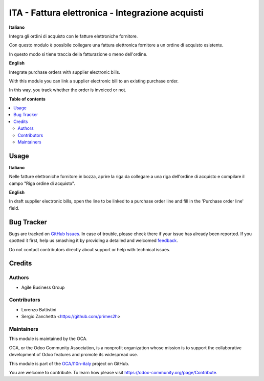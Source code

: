 =================================================
ITA - Fattura elettronica - Integrazione acquisti
=================================================

.. !!!!!!!!!!!!!!!!!!!!!!!!!!!!!!!!!!!!!!!!!!!!!!!!!!!!
   !! This file is generated by oca-gen-addon-readme !!
   !! changes will be overwritten.                   !!
   !!!!!!!!!!!!!!!!!!!!!!!!!!!!!!!!!!!!!!!!!!!!!!!!!!!!

.. |badge1| image:: https://img.shields.io/badge/maturity-Beta-yellow.png
    :target: https://odoo-community.org/page/development-status
    :alt: Beta
.. |badge2| image:: https://img.shields.io/badge/licence-AGPL--3-blue.png
    :target: http://www.gnu.org/licenses/agpl-3.0-standalone.html
    :alt: License: AGPL-3
.. |badge3| image:: https://img.shields.io/badge/github-OCA%2Fl10n--italy-lightgray.png?logo=github
    :target: https://github.com/OCA/l10n-italy/tree/14.0/l10n_it_fatturapa_in_purchase
    :alt: OCA/l10n-italy
.. |badge4| image:: https://img.shields.io/badge/weblate-Translate%20me-F47D42.png
    :target: https://translation.odoo-community.org/projects/l10n-italy-14-0/l10n-italy-14-0-l10n_it_fatturapa_in_purchase
    :alt: Translate me on Weblate
.. |badge5| image:: https://img.shields.io/badge/runbot-Try%20me-875A7B.png
    :target: https://runbot.odoo-community.org/runbot/122/14.0
    :alt: Try me on Runbot

|badge1| |badge2| |badge3| |badge4| |badge5| 

**Italiano**

Integra gli ordini di acquisto con le fatture elettroniche fornitore.

Con questo modulo è possibile collegare una fattura elettronica fornitore a un ordine di acquisto esistente.

In questo modo si tiene traccia della fatturazione o meno dell'ordine.

**English**

Integrate purchase orders with supplier electronic bills.

With this module you can link a supplier electronic bill to an existing purchase order.

In this way, you track whether the order is invoiced or not.

**Table of contents**

.. contents::
   :local:

Usage
=====

**Italiano**

Nelle fatture elettroniche fornitore in bozza, aprire la riga da collegare a una riga dell'ordine di acquisto e compilare il campo "Riga ordine di acquisto".

**English**

In draft supplier electronic bills, open the line to be linked to a purchase order line and fill in the 'Purchase order line' field.

Bug Tracker
===========

Bugs are tracked on `GitHub Issues <https://github.com/OCA/l10n-italy/issues>`_.
In case of trouble, please check there if your issue has already been reported.
If you spotted it first, help us smashing it by providing a detailed and welcomed
`feedback <https://github.com/OCA/l10n-italy/issues/new?body=module:%20l10n_it_fatturapa_in_purchase%0Aversion:%2014.0%0A%0A**Steps%20to%20reproduce**%0A-%20...%0A%0A**Current%20behavior**%0A%0A**Expected%20behavior**>`_.

Do not contact contributors directly about support or help with technical issues.

Credits
=======

Authors
~~~~~~~

* Agile Business Group

Contributors
~~~~~~~~~~~~

* Lorenzo Battistini
* Sergio Zanchetta <https://github.com/primes2h>

Maintainers
~~~~~~~~~~~

This module is maintained by the OCA.

.. image:: https://odoo-community.org/logo.png
   :alt: Odoo Community Association
   :target: https://odoo-community.org

OCA, or the Odoo Community Association, is a nonprofit organization whose
mission is to support the collaborative development of Odoo features and
promote its widespread use.

This module is part of the `OCA/l10n-italy <https://github.com/OCA/l10n-italy/tree/14.0/l10n_it_fatturapa_in_purchase>`_ project on GitHub.

You are welcome to contribute. To learn how please visit https://odoo-community.org/page/Contribute.
